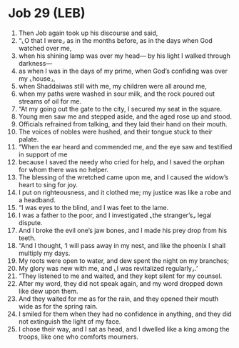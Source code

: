 * Job 29 (LEB)
:PROPERTIES:
:ID: LEB/18-JOB29
:END:

1. Then Job again took up his discourse and said,
2. “⌞O that I were⌟ as in the months before, as in the days when God watched over me,
3. when his shining lamp was over my head— by his light I walked through darkness—
4. as when I was in the days of my prime, when God’s confiding was over my ⌞house⌟,
5. when Shaddaiwas still with me, my children were all around me,
6. when my paths were washed in sour milk, and the rock poured out streams of oil for me.
7. “At my going out the gate to the city, I secured my seat in the square.
8. Young men saw me and stepped aside, and the aged rose up and stood.
9. Officials refrained from talking, and they laid their hand on their mouth.
10. The voices of nobles were hushed, and their tongue stuck to their palate.
11. “When the ear heard and commended me, and the eye saw and testified in support of me
12. because I saved the needy who cried for help, and I saved the orphan for whom there was no helper.
13. The blessing of the wretched came upon me, and I caused the widow’s heart to sing for joy.
14. I put on righteousness, and it clothed me; my justice was like a robe and a headband.
15. “I was eyes to the blind, and I was feet to the lame.
16. I was a father to the poor, and I investigated ⌞the stranger’s⌟ legal dispute.
17. And I broke the evil one’s jaw bones, and I made his prey drop from his teeth.
18. “And I thought, ‘I will pass away in my nest, and like the phoenix I shall multiply my days.
19. My roots were open to water, and dew spent the night on my branches;
20. My glory was new with me, and ⌞I was revitalized regularly⌟.’
21. “They listened to me and waited, and they kept silent for my counsel.
22. After my word, they did not speak again, and my word dropped down like dew upon them.
23. And they waited for me as for the rain, and they opened their mouth wide as for the spring rain.
24. I smiled for them when they had no confidence in anything, and they did not extinguish the light of my face.
25. I chose their way, and I sat as head, and I dwelled like a king among the troops, like one who comforts mourners.
